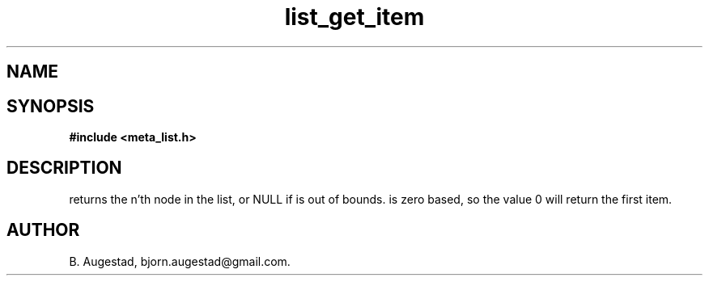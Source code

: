 .TH list_get_item 3 2016-01-30 "" "The Meta C Library"
.SH NAME
.Nm list_get_item() 
.Nd Return a node.
.SH SYNOPSIS
.B #include <meta_list.h>
.Fo "void* list_get_item"
.Fa "list lst"
.Fa "size_t index"
.Fc
.SH DESCRIPTION
.Nm
returns the n'th node in the list, or NULL if 
.Fa index
is out of bounds.
.Fa index
is zero based, so the value 0 will return the first item.
.SH AUTHOR
B. Augestad, bjorn.augestad@gmail.com.
